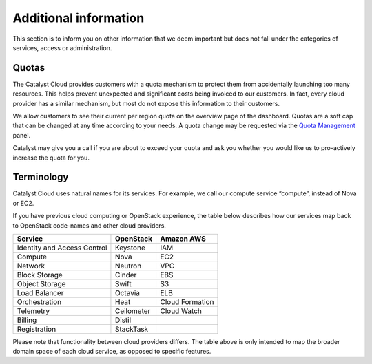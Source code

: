 .. _additional-info:


**********************
Additional information
**********************

This section is to inform you on other information that we deem important but
does not fall under the categories of services, access or administration.


Quotas
======

The Catalyst Cloud provides customers with a quota mechanism to protect them
from accidentally launching too many resources. This helps prevent unexpected
and significant costs being invoiced to our customers. In fact, every cloud
provider has a similar mechanism, but most do not expose this information to
their customers.

We allow customers to see their current per region quota on the overview page
of the dashboard. Quotas are a soft cap that can be changed at any time
according to your needs. A quota change may be requested via the `Quota
Management`_ panel.

Catalyst may give you a call if you are about to exceed your quota and ask you
whether you would like us to pro-actively increase the quota for you.

.. _Quota Management: https://dashboard.cloud.catalyst.net.nz/management/quota/


Terminology
===========

Catalyst Cloud uses natural names for its services. For example, we call our
compute service “compute”, instead of Nova or EC2.

If you have previous cloud computing or OpenStack experience, the table below
describes how our services map back to OpenStack code-names and other cloud
providers.

+--------------------------------+-----------------+-----------------+
| Service                        | OpenStack       | Amazon AWS      |
+================================+=================+=================+
| Identity and Access Control    | Keystone        | IAM             |
+--------------------------------+-----------------+-----------------+
| Compute                        | Nova            | EC2             |
+--------------------------------+-----------------+-----------------+
| Network                        | Neutron         | VPC             |
+--------------------------------+-----------------+-----------------+
| Block Storage                  | Cinder          | EBS             |
+--------------------------------+-----------------+-----------------+
| Object Storage                 | Swift           | S3              |
+--------------------------------+-----------------+-----------------+
| Load Balancer                  | Octavia         | ELB             |
+--------------------------------+-----------------+-----------------+
| Orchestration                  | Heat            | Cloud Formation |
+--------------------------------+-----------------+-----------------+
| Telemetry                      | Ceilometer      | Cloud Watch     |
+--------------------------------+-----------------+-----------------+
| Billing                        | Distil          |                 |
+--------------------------------+-----------------+-----------------+
| Registration                   | StackTask       |                 |
+--------------------------------+-----------------+-----------------+

Please note that functionality between cloud providers differs. The table above
is only intended to map the broader domain space of each cloud service, as
opposed to specific features.
